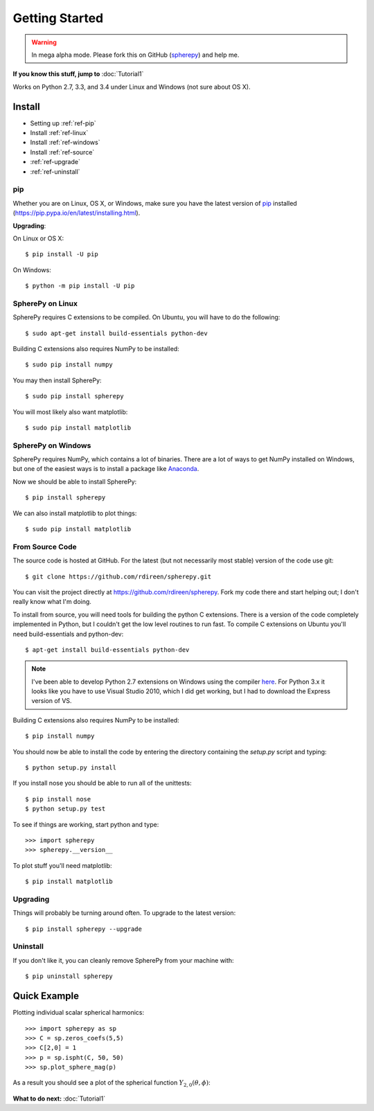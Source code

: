 Getting Started
***************

.. warning:: 

   In mega alpha mode. Please fork this on GitHub (`spherepy <http://github.com/rdireen/spherepy>`_)
   and help me. 


**If you know this stuff, jump to** :doc:`Tutorial1` 

Works on Python 2.7, 3.3, and 3.4 under Linux and Windows (not sure about OS X).



Install
=======

* Setting up :ref:`ref-pip`
* Install :ref:`ref-linux`
* Install :ref:`ref-windows`
* Install :ref:`ref-source`
* :ref:`ref-upgrade`
* :ref:`ref-uninstall`

.. _ref-pip:

pip
---
Whether you are on Linux, OS X, or Windows, make sure you have the latest
version of `pip <https://pip.pypa.io/en/latest/installing.html>`_ installed 
(https://pip.pypa.io/en/latest/installing.html).
 
**Upgrading**:

On Linux or OS X::

    $ pip install -U pip

On Windows::

    $ python -m pip install -U pip



.. _ref-linux:

SpherePy on Linux
-----------------

SpherePy requires C extensions to be compiled. On Ubuntu, you will have to do the following::

    $ sudo apt-get install build-essentials python-dev

Building C extensions also requires NumPy to be installed::

    $ sudo pip install numpy

You may then install SpherePy::

    $ sudo pip install spherepy

You will most likely also want matplotlib::

    $ sudo pip install matplotlib
	
	
	
	
.. _ref-windows:

SpherePy on Windows
-------------------

SpherePy requires NumPy, which contains a lot of binaries. There are a lot of ways to get 
NumPy installed on Windows, but one of the easiest ways is to install a package
like `Anaconda <http://continuum.io/downloads>`_. 

Now we should be able to install SpherePy::	

    $ pip install spherepy
	
We can also install matplotlib to plot things::

    $ sudo pip install matplotlib


.. _ref-source:

From Source Code
----------------

The source code is hosted at GitHub. For the latest (but not necessarily most 
stable) version of the code use git::

    $ git clone https://github.com/rdireen/spherepy.git

You can visit the project directly at https://github.com/rdireen/spherepy.
Fork my code there and start helping out; I don't really know what I'm doing.

To install from source, you will need tools for building the python C extensions. 
There is a version of the code completely implemented in Python, but I couldn't get
the low level routines to run fast. To compile C extensions on 
Ubuntu you'll need build-essentials and python-dev::

    $ apt-get install build-essentials python-dev

.. note::
    I've been able to develop Python 2.7 extensions on Windows using 
    the compiler `here <http://www.microsoft.com/en-us/download/details.aspx?id=44266>`_. For
    Python 3.x it looks like you have to use Visual Studio 2010, which I did get working, but
    I had to download the Express version of VS.

Building C extensions also requires NumPy to be installed::

    $ pip install numpy

You should now be able to install the code by entering the directory containing the 
*setup.py* script and typing::

    $ python setup.py install

If you install nose you should be able to run all of the unittests::

    $ pip install nose
    $ python setup.py test

To see if things are working, start python and type::

    >>> import spherepy
    >>> spherepy.__version__

To plot stuff you'll need matplotlib::

    $ pip install matplotlib


.. _ref-upgrade:

Upgrading
---------

Things will probably be turning around often. To upgrade to the latest version::

    $ pip install spherepy --upgrade

	
.. _ref-uninstall:

Uninstall
---------

If you don't like it, you can cleanly remove SpherePy from your machine with::

    $ pip uninstall spherepy



Quick Example
=============

Plotting individual scalar spherical harmonics::

    >>> import spherepy as sp
    >>> C = sp.zeros_coefs(5,5)
    >>> C[2,0] = 1
    >>> p = sp.ispht(C, 50, 50)
    >>> sp.plot_sphere_mag(p)

As a result you should see a plot of the spherical function :math:`Y_{2,0}(\theta, \phi)`:

.. figure::  images/sph2_0p.png 
   :width: 600px
   
**What to do next:** :doc:`Tutorial1` 





